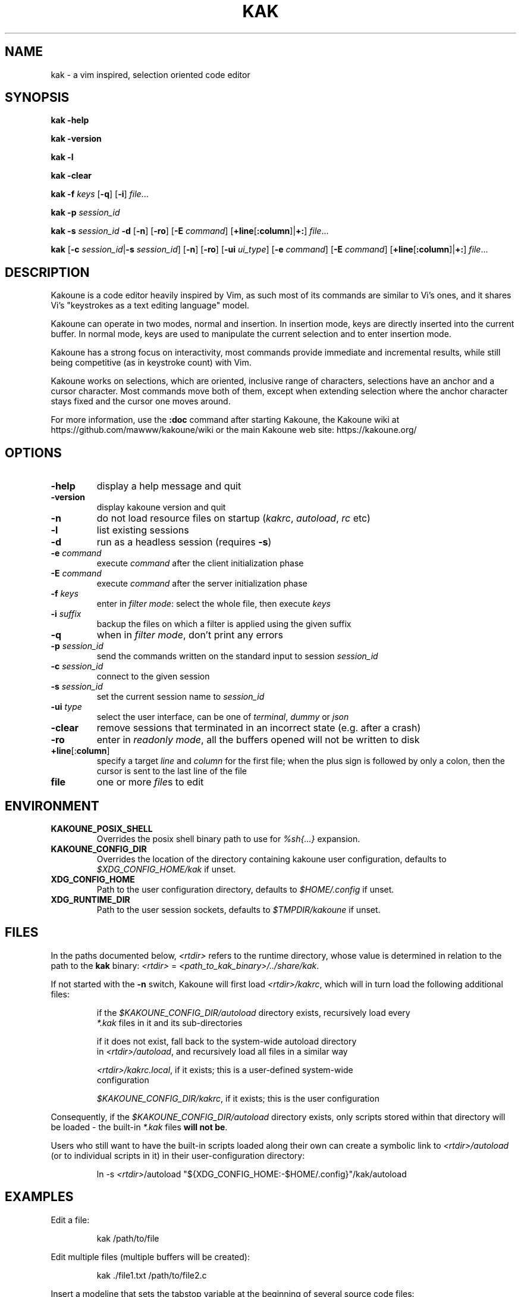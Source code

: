 .TH KAK 1

.SH NAME

kak \- a vim inspired, selection oriented code editor

.SH SYNOPSIS

.PP
.B kak \-help

.PP
.B kak \-version

.PP
.B kak \-l

.PP
.B kak \-clear

.PP
.B kak \-f
.I keys
[\fB\-q\fR] [\fB\-i\fR]
.IR file ...

.PP
.B kak \-p
.I session_id

.PP
.B kak \-s
.I session_id
.B \-d
[\fB\-n\fR] [\fB\-ro\fR]
[\fB\-E\fR \fIcommand\fR]
[\fB+line\fR[\fB:column\fR]|\fB+:\fR]
.IR file ...

.PP
.B kak
[\fB\-c\fR \fIsession_id\fR|\fB\-s\fR \fIsession_id\fR]
[\fB\-n\fR] [\fB\-ro\fR]
[\fB\-ui\fR \fIui_type\fR] [\fB\-e\fR \fIcommand\fR]
[\fB\-E\fR \fIcommand\fR]
[\fB+line\fR[\fB:column\fR]|\fB+:\fR]
.IR file ...

.SH DESCRIPTION

Kakoune is a code editor heavily inspired by Vim, as such most of its commands
are similar to Vi's ones, and it shares Vi's "keystrokes as a text editing
language" model.

Kakoune can operate in two modes, normal and insertion. In insertion mode,
keys are directly inserted into the current buffer. In normal mode, keys
are used to manipulate the current selection and to enter insertion mode.

Kakoune has a strong focus on interactivity, most commands provide immediate
and incremental results, while still being competitive (as in keystroke
count) with Vim.

Kakoune works on selections, which are oriented, inclusive range of
characters, selections have an anchor and a cursor character. Most commands
move both of them, except when extending selection where the anchor character
stays fixed and the cursor one moves around.

For more information, use the \fB:doc\fR command after starting Kakoune,
the Kakoune wiki at https://github.com/mawww/kakoune/wiki
or the main Kakoune web site: https://kakoune.org/

.SH OPTIONS

.TP
.BR \-help
display a help message and quit

.TP
.BR \-version
display kakoune version and quit

.TP
.BR \-n
do not load resource files on startup (\fIkakrc\fR, \fIautoload\fR, \fIrc\fR etc)

.TP
.BR \-l
list existing sessions

.TP
.BR \-d
run as a headless session (requires \fB\-s\fR)

.TP
.BR \-e " " \fIcommand\fR
execute \fIcommand\fR after the client initialization phase

.TP
.BR \-E " " \fIcommand\fR
execute \fIcommand\fR after the server initialization phase

.TP
.BR \-f " " \fIkeys\fR
enter in \fIfilter mode\fR: select the whole file, then execute \fIkeys\fR

.TP
.BR \-i " " \fIsuffix\fR
backup the files on which a filter is applied using the given suffix

.TP
.BR \-q
when in \fIfilter mode\fR, don't print any errors

.TP
.BR \-p " " \fIsession_id\fR
send the commands written on the standard input to session \fIsession_id\fR

.TP
.BR \-c " " \fIsession_id\fR
connect to the given session

.TP
.BR \-s " " \fIsession_id\fR
set the current session name to \fIsession_id\fR

.TP
.BR \-ui " " \fItype\fR
select the user interface, can be one of \fIterminal\fR, \fIdummy\fR or \fIjson\fR

.TP
.BR \-clear
remove sessions that terminated in an incorrect state (e.g. after a crash)

.TP
.BR \-ro
enter in \fIreadonly mode\fR, all the buffers opened will not be written to disk

.TP
.BR +line "[:" column "]"
specify a target \fIline\fR and \fIcolumn\fR for the first file; when the
plus sign is followed by only a colon, then the cursor is sent to the last
line of the file

.TP
.BR file
one or more \fIfile\fRs to edit

.SH ENVIRONMENT

.TP
.BR KAKOUNE_POSIX_SHELL
Overrides the posix shell binary path to use for \fI%sh{...}\fR expansion.

.TP
.BR KAKOUNE_CONFIG_DIR
Overrides the location of the directory containing kakoune user configuration,
defaults to \fI$XDG_CONFIG_HOME/kak\fR if unset.

.TP
.BR XDG_CONFIG_HOME
Path to the user configuration directory, defaults to \fI$HOME/.config\fR if unset.

.TP
.BR XDG_RUNTIME_DIR
Path to the user session sockets, defaults to \fI$TMPDIR/kakoune\fR if unset.

.SH FILES

In the paths documented below, \fI<rtdir>\fR refers to the runtime directory,
whose value is determined in relation to the path to the \fBkak\fR binary:
\fI<rtdir>\fR = \fI<path_to_kak_binary>/../share/kak\fR.

If not started with the \fB\-n\fR switch, Kakoune will first load
\fI<rtdir>/kakrc\fR, which will in turn load the following additional files:

.nf
.RS
if the \fI$KAKOUNE_CONFIG_DIR/autoload\fR directory exists, recursively load every
\fI*.kak\fR files in it and its sub-directories
.RE
.fi

.nf
.RS
if it does not exist, fall back to the system\-wide autoload directory
in \fI<rtdir>/autoload\fR, and recursively load all files in a similar way
.RE
.fi

.nf
.RS
\fI<rtdir>/kakrc.local\fR, if it exists; this is a user\-defined system\-wide
configuration
.RE
.fi

.nf
.RS
\fI$KAKOUNE_CONFIG_DIR/kakrc\fR, if it exists; this is the user configuration
.RE
.fi

Consequently, if the \fI$KAKOUNE_CONFIG_DIR/autoload\fR directory exists,
only scripts stored within that directory will be loaded \- the built-in
\fI*.kak\fR files \fBwill not be\fR.

Users who still want to have the built\-in scripts loaded along their own
can create a symbolic link to \fI<rtdir>/autoload\fR (or to individual
scripts in it) in their user\-configuration directory:

.nf
.RS
ln -s \fI<rtdir>\fR/autoload "${XDG_CONFIG_HOME:-$HOME/.config}"/kak/autoload
.RE
.fi

.SH EXAMPLES

.PP
Edit a file:

.nf
.RS
kak /path/to/file
.RE
.fi

.PP
Edit multiple files (multiple buffers will be created):

.nf
.RS
kak ./file1.txt /path/to/file2.c
.RE
.fi

.PP
Insert a modeline that sets the tabstop variable at the beginning of several
source code files:

.nf
.RS
kak \-f "ggO// kak: tabstop=8<esc>" *.c
.RE
.fi

.SH SEE ALSO

.BR vi (1),
.BR vim (1),
.BR sam (1plan9)
